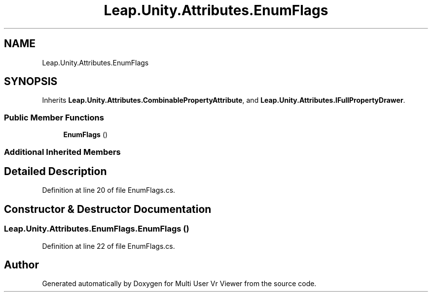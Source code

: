 .TH "Leap.Unity.Attributes.EnumFlags" 3 "Sat Jul 20 2019" "Version https://github.com/Saurabhbagh/Multi-User-VR-Viewer--10th-July/" "Multi User Vr Viewer" \" -*- nroff -*-
.ad l
.nh
.SH NAME
Leap.Unity.Attributes.EnumFlags
.SH SYNOPSIS
.br
.PP
.PP
Inherits \fBLeap\&.Unity\&.Attributes\&.CombinablePropertyAttribute\fP, and \fBLeap\&.Unity\&.Attributes\&.IFullPropertyDrawer\fP\&.
.SS "Public Member Functions"

.in +1c
.ti -1c
.RI "\fBEnumFlags\fP ()"
.br
.in -1c
.SS "Additional Inherited Members"
.SH "Detailed Description"
.PP 
Definition at line 20 of file EnumFlags\&.cs\&.
.SH "Constructor & Destructor Documentation"
.PP 
.SS "Leap\&.Unity\&.Attributes\&.EnumFlags\&.EnumFlags ()"

.PP
Definition at line 22 of file EnumFlags\&.cs\&.

.SH "Author"
.PP 
Generated automatically by Doxygen for Multi User Vr Viewer from the source code\&.
